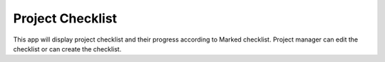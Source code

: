 =================================
Project Checklist
=================================
This app will display project checklist and their progress according to Marked checklist. Project manager can edit the checklist or can create the checklist.